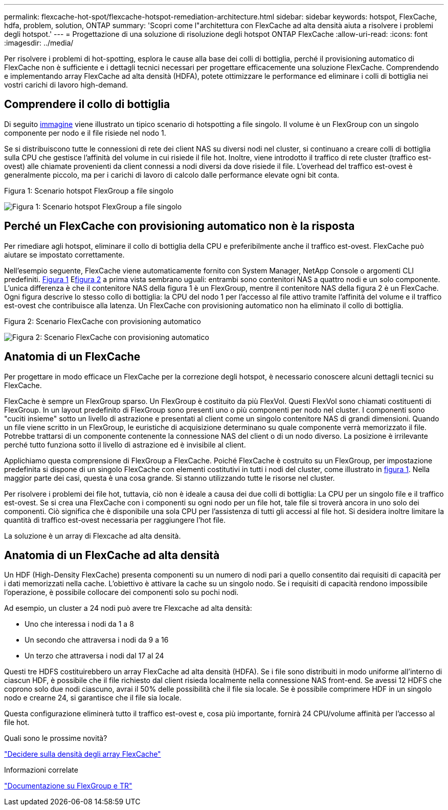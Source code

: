 ---
permalink: flexcache-hot-spot/flexcache-hotspot-remediation-architecture.html 
sidebar: sidebar 
keywords: hotspot, FlexCache, hdfa, problem, solution, ONTAP 
summary: 'Scopri come l"architettura con FlexCache ad alta densità aiuta a risolvere i problemi degli hotspot.' 
---
= Progettazione di una soluzione di risoluzione degli hotspot ONTAP FlexCache
:allow-uri-read: 
:icons: font
:imagesdir: ../media/


[role="lead"]
Per risolvere i problemi di hot-spotting, esplora le cause alla base dei colli di bottiglia, perché il provisioning automatico di FlexCache non è sufficiente e i dettagli tecnici necessari per progettare efficacemente una soluzione FlexCache. Comprendendo e implementando array FlexCache ad alta densità (HDFA), potete ottimizzare le performance ed eliminare i colli di bottiglia nei vostri carichi di lavoro high-demand.



== Comprendere il collo di bottiglia

Di seguito <<Figure-1,immagine>> viene illustrato un tipico scenario di hotspotting a file singolo. Il volume è un FlexGroup con un singolo componente per nodo e il file risiede nel nodo 1.

Se si distribuiscono tutte le connessioni di rete dei client NAS su diversi nodi nel cluster, si continuano a creare colli di bottiglia sulla CPU che gestisce l'affinità del volume in cui risiede il file hot. Inoltre, viene introdotto il traffico di rete cluster (traffico est-ovest) alle chiamate provenienti da client connessi a nodi diversi da dove risiede il file. L'overhead del traffico est-ovest è generalmente piccolo, ma per i carichi di lavoro di calcolo dalle performance elevate ogni bit conta.

.Figura 1: Scenario hotspot FlexGroup a file singolo
image:flexcache-hotspot-hdfa-flexgroup.png["Figura 1: Scenario hotspot FlexGroup a file singolo"]



== Perché un FlexCache con provisioning automatico non è la risposta

Per rimediare agli hotspot, eliminare il collo di bottiglia della CPU e preferibilmente anche il traffico est-ovest. FlexCache può aiutare se impostato correttamente.

Nell'esempio seguente, FlexCache viene automaticamente fornito con System Manager, NetApp Console o argomenti CLI predefiniti. <<Figure-1,Figura 1>> E<<Figure-2,figura 2>> a prima vista sembrano uguali: entrambi sono contenitori NAS a quattro nodi e un solo componente.  L'unica differenza è che il contenitore NAS della figura 1 è un FlexGroup, mentre il contenitore NAS della figura 2 è un FlexCache.  Ogni figura descrive lo stesso collo di bottiglia: la CPU del nodo 1 per l'accesso al file attivo tramite l'affinità del volume e il traffico est-ovest che contribuisce alla latenza.  Un FlexCache con provisioning automatico non ha eliminato il collo di bottiglia.

.Figura 2: Scenario FlexCache con provisioning automatico
image:flexcache-hotspot-hdfa-1x4x1.png["Figura 2: Scenario FlexCache con provisioning automatico"]



== Anatomia di un FlexCache

Per progettare in modo efficace un FlexCache per la correzione degli hotspot, è necessario conoscere alcuni dettagli tecnici su FlexCache.

FlexCache è sempre un FlexGroup sparso. Un FlexGroup è costituito da più FlexVol. Questi FlexVol sono chiamati costituenti di FlexGroup. In un layout predefinito di FlexGroup sono presenti uno o più componenti per nodo nel cluster. I componenti sono "cuciti insieme" sotto un livello di astrazione e presentati al client come un singolo contenitore NAS di grandi dimensioni. Quando un file viene scritto in un FlexGroup, le euristiche di acquisizione determinano su quale componente verrà memorizzato il file. Potrebbe trattarsi di un componente contenente la connessione NAS del client o di un nodo diverso. La posizione è irrilevante perché tutto funziona sotto il livello di astrazione ed è invisibile al client.

Applichiamo questa comprensione di FlexGroup a FlexCache. Poiché FlexCache è costruito su un FlexGroup, per impostazione predefinita si dispone di un singolo FlexCache con elementi costitutivi in tutti i nodi del cluster, come illustrato in <<Figure-1,figura 1>>. Nella maggior parte dei casi, questa è una cosa grande. Si stanno utilizzando tutte le risorse nel cluster.

Per risolvere i problemi dei file hot, tuttavia, ciò non è ideale a causa dei due colli di bottiglia: La CPU per un singolo file e il traffico est-ovest. Se si crea una FlexCache con i componenti su ogni nodo per un file hot, tale file si troverà ancora in uno solo dei componenti. Ciò significa che è disponibile una sola CPU per l'assistenza di tutti gli accessi al file hot. Si desidera inoltre limitare la quantità di traffico est-ovest necessaria per raggiungere l'hot file.

La soluzione è un array di Flexcache ad alta densità.



== Anatomia di un FlexCache ad alta densità

Un HDF (High-Density FlexCache) presenta componenti su un numero di nodi pari a quello consentito dai requisiti di capacità per i dati memorizzati nella cache. L'obiettivo è attivare la cache su un singolo nodo. Se i requisiti di capacità rendono impossibile l'operazione, è possibile collocare dei componenti solo su pochi nodi.

Ad esempio, un cluster a 24 nodi può avere tre Flexcache ad alta densità:

* Uno che interessa i nodi da 1 a 8
* Un secondo che attraversa i nodi da 9 a 16
* Un terzo che attraversa i nodi dal 17 al 24


Questi tre HDFS costituirebbero un array FlexCache ad alta densità (HDFA). Se i file sono distribuiti in modo uniforme all'interno di ciascun HDF, è possibile che il file richiesto dal client risieda localmente nella connessione NAS front-end. Se avessi 12 HDFS che coprono solo due nodi ciascuno, avrai il 50% delle possibilità che il file sia locale. Se è possibile comprimere HDF in un singolo nodo e crearne 24, si garantisce che il file sia locale.

Questa configurazione eliminerà tutto il traffico est-ovest e, cosa più importante, fornirà 24 CPU/volume affinità per l'accesso al file hot.

.Quali sono le prossime novità?
link:flexcache-hotspot-remediation-hdfa-examples.html["Decidere sulla densità degli array FlexCache"]

.Informazioni correlate
link:../volume-admin/index.html["Documentazione su FlexGroup e TR"]
